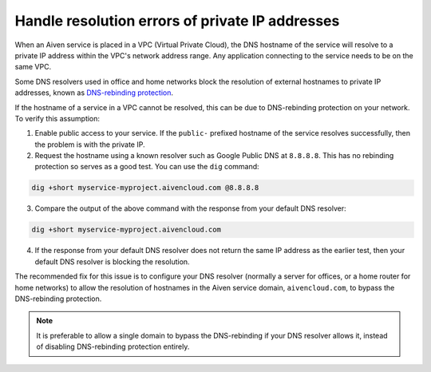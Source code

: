 Handle resolution errors of private IP addresses
------------------------------------------------

When an Aiven service is placed in a VPC (Virtual Private Cloud), the DNS hostname of the
service will resolve to a private IP address within the VPC's network
address range. Any application connecting to the service needs to be on the
same VPC.

Some DNS resolvers used in office and home networks block the resolution of
external hostnames to private IP addresses, known as `DNS-rebinding protection
<https://en.wikipedia.org/wiki/DNS_rebinding#Protection>`__.

If the hostname of a service in a VPC cannot be resolved, this can be due to
DNS-rebinding protection on your network. To verify this assumption:

1. Enable public access to your service. If the ``public-`` prefixed
   hostname of the service resolves successfully, then the problem is with the
   private IP.


2. Request the hostname using a known resolver such as Google Public DNS at
   ``8.8.8.8``. This has no rebinding protection so serves as a good test. You can
   use the ``dig`` command:

.. code::

    dig +short myservice-myproject.aivencloud.com @8.8.8.8 

3. Compare the output of the above command with the response from your default DNS resolver:

.. code::

    dig +short myservice-myproject.aivencloud.com

4. If the response from your default DNS resolver does not return the same IP
   address as the earlier test, then your default DNS resolver is blocking the
   resolution.

The recommended fix for this issue is to configure your DNS resolver
(normally a server for offices, or a home router for home networks) to
allow the resolution of hostnames in the Aiven service domain,
``aivencloud.com``, to bypass the
DNS-rebinding protection. 

.. Note::

   It is preferable to allow a single domain to bypass the DNS-rebinding if your DNS resolver allows it, instead of disabling DNS-rebinding protection entirely.
